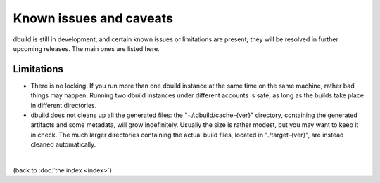 Known issues and caveats
========================

dbuild is still in development, and certain known issues or limitations are present; they will be resolved
in further upcoming releases. The main ones are listed here.

Limitations
-----------

- There is no locking. If you run more than one dbuild instance at the same time on the same machine,
  rather bad things may happen. Running two dbuild instances under different accounts is safe, as long
  as the builds take place in different directories.

- dbuild does not cleans up all the generated files: the "~/.dbuild/cache-{ver}" directory, containing
  the generated artifacts and some metadata, will grow indefinitely. Usually the size is rather modest,
  but you may want to keep it in check. The much larger directories containing the actual build files,
  located in "./target-{ver}", are instead cleaned automatically.

|

(back to :doc:`the index <index>`)
